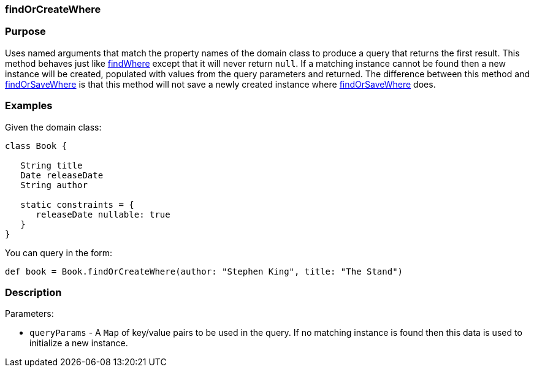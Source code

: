 
=== findOrCreateWhere



=== Purpose


Uses named arguments that match the property names of the domain class to produce a query that returns the first result.  This method behaves just like link:../ref/Domain%20Classes/findWhere.html[findWhere] except that it will never return `null`.  If a matching instance cannot be found then a new instance will be created, populated with values from the query parameters and returned.  The difference between this method and link:../ref/Domain%20Classes/findOrSaveWhere.html[findOrSaveWhere] is that this method will not save a newly created instance where link:../ref/Domain%20Classes/findOrSaveWhere.html[findOrSaveWhere] does.


=== Examples


Given the domain class:

[source,java]
----
class Book {

   String title
   Date releaseDate
   String author

   static constraints = {
      releaseDate nullable: true
   }
}
----

You can query in the form:

[source,java]
----
def book = Book.findOrCreateWhere(author: "Stephen King", title: "The Stand")
----


=== Description


Parameters:

* `queryParams` - A `Map` of key/value pairs to be used in the query. If no matching instance is found then this data is used to initialize a new instance.
